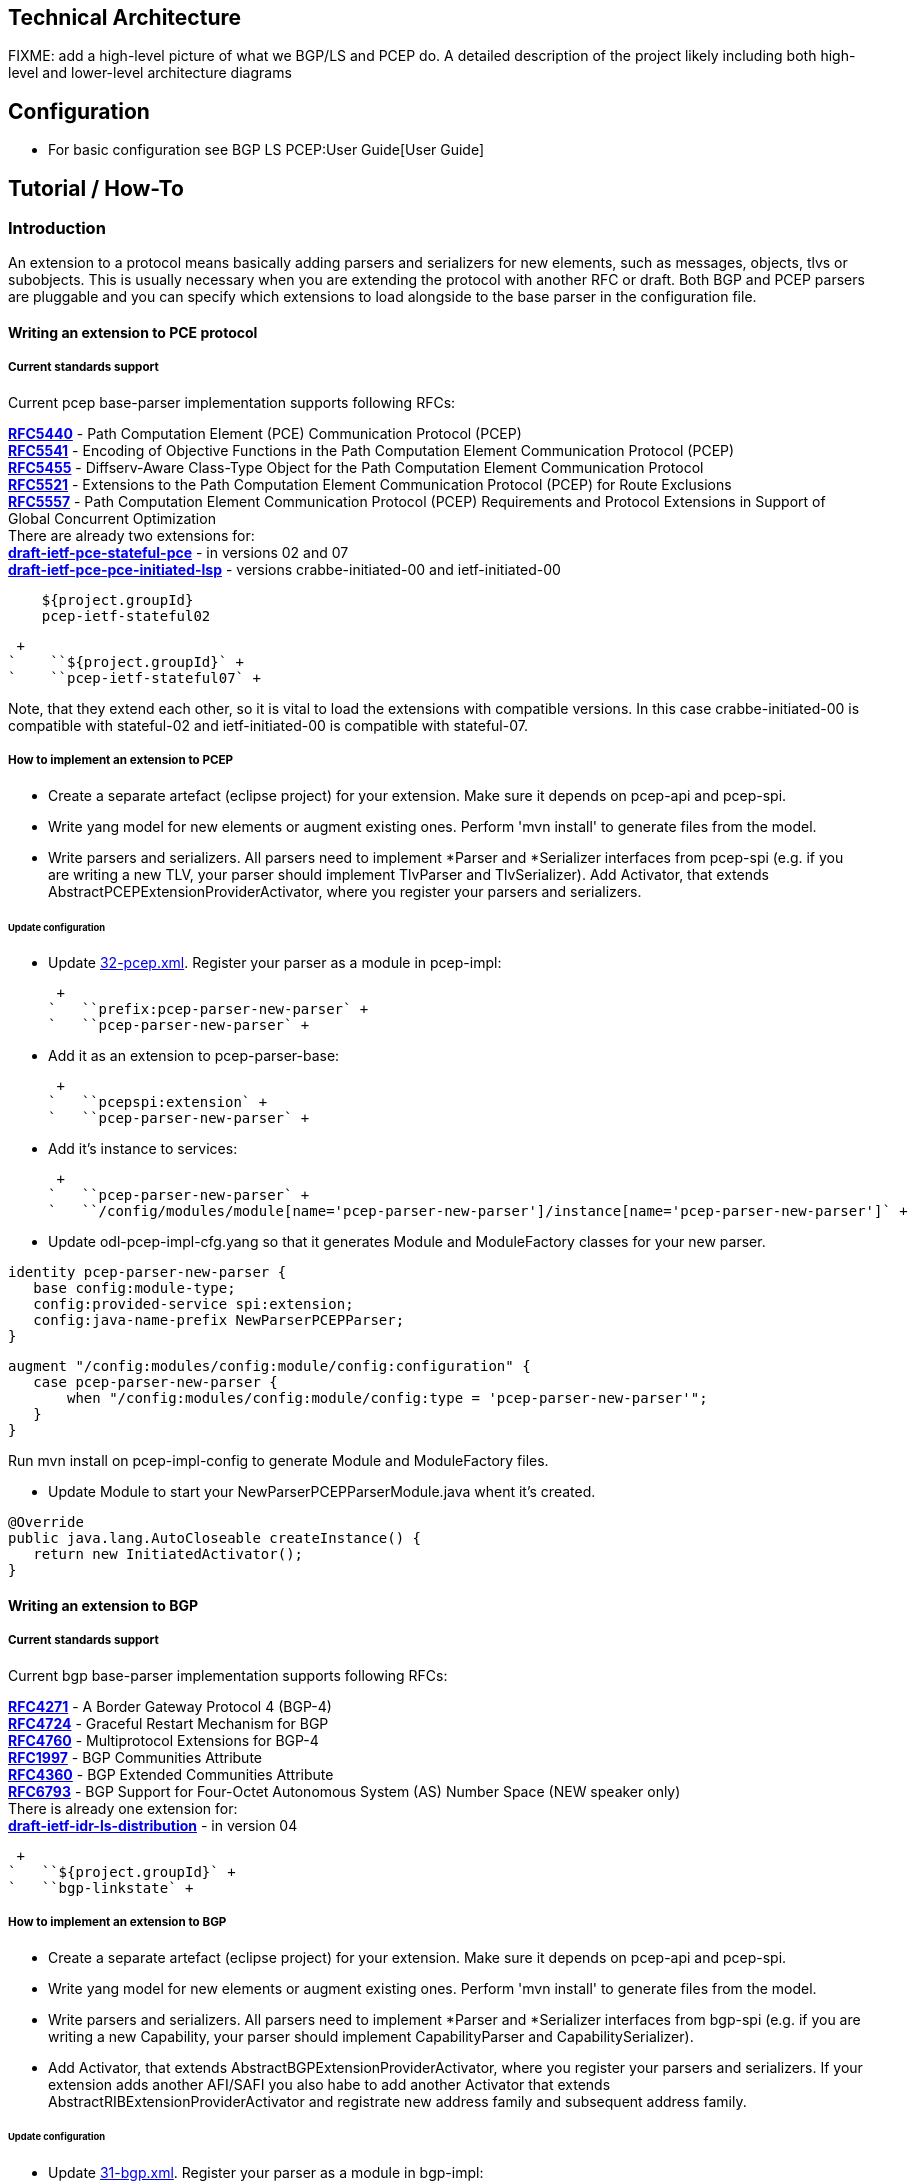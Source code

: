 [[technical-architecture]]
== Technical Architecture

FIXME: add a high-level picture of what we BGP/LS and PCEP do. A
detailed description of the project likely including both high-level and
lower-level architecture diagrams

[[configuration]]
== Configuration

* For basic configuration see BGP LS PCEP:User Guide[User Guide]

[[tutorial-how-to]]
== Tutorial / How-To

[[introduction]]
=== Introduction

An extension to a protocol means basically adding parsers and
serializers for new elements, such as messages, objects, tlvs or
subobjects. This is usually necessary when you are extending the
protocol with another RFC or draft. Both BGP and PCEP parsers are
pluggable and you can specify which extensions to load alongside to the
base parser in the configuration file.

[[writing-an-extension-to-pce-protocol]]
==== Writing an extension to PCE protocol

[[current-standards-support]]
===== Current standards support

Current pcep base-parser implementation supports following RFCs:

*http://tools.ietf.org/html/rfc5440[RFC5440]* - Path Computation Element
(PCE) Communication Protocol (PCEP) +
*http://tools.ietf.org/html/rfc5541[RFC5541]* - Encoding of Objective
Functions in the Path Computation Element Communication Protocol
(PCEP) +
*http://tools.ietf.org/html/rfc5455[RFC5455]* - Diffserv-Aware
Class-Type Object for the Path Computation Element Communication
Protocol +
*http://tools.ietf.org/html/rfc5521[RFC5521]* - Extensions to the Path
Computation Element Communication Protocol (PCEP) for Route Exclusions +
*http://tools.ietf.org/html/rfc5557[RFC5557]* - Path Computation Element
Communication Protocol (PCEP) Requirements and Protocol Extensions in
Support of Global Concurrent Optimization +
 There are already two extensions for: +
*http://tools.ietf.org/html/draft-ietf-pce-stateful-pce[draft-ietf-pce-stateful-pce]*
- in versions 02 and 07 +
*http://tools.ietf.org/html/draft-ietf-pce-pce-initiated-lsp[draft-ietf-pce-pce-initiated-lsp]*
- versions crabbe-initiated-00 and ietf-initiated-00 +

`    ``${project.groupId}` +
`    ``pcep-ietf-stateful02` +

 +
`    ``${project.groupId}` +
`    ``pcep-ietf-stateful07` +

Note, that they extend each other, so it is vital to load the extensions
with compatible versions. In this case crabbe-initiated-00 is compatible
with stateful-02 and ietf-initiated-00 is compatible with stateful-07.

[[how-to-implement-an-extension-to-pcep]]
===== How to implement an extension to PCEP

* Create a separate artefact (eclipse project) for your extension. Make
sure it depends on pcep-api and pcep-spi.

* Write yang model for new elements or augment existing ones. Perform
'mvn install' to generate files from the model.

* Write parsers and serializers. All parsers need to implement *Parser
and *Serializer interfaces from pcep-spi (e.g. if you are writing a new
TLV, your parser should implement TlvParser and TlvSerializer). Add
Activator, that extends AbstractPCEPExtensionProviderActivator, where
you register your parsers and serializers.

[[update-configuration]]
====== Update configuration

* Update
https://jenkins.opendaylight.org/integration/view/Integration%20jobs/job/integration-project-centralized-integration/lastSuccessfulBuild/artifact/distributions/serviceprovider/target/distributions-serviceprovider-0.1.1-SNAPSHOT-osgipackage/opendaylight/configuration/initial/32-pcep.xml[32-pcep.xml].
Register your parser as a module in pcep-impl:

 +
`   ``prefix:pcep-parser-new-parser` +
`   ``pcep-parser-new-parser` +

* Add it as an extension to pcep-parser-base:

 +
`   ``pcepspi:extension` +
`   ``pcep-parser-new-parser` +

* Add it's instance to services:

 +
`   ``pcep-parser-new-parser` +
`   ``/config/modules/module[name='pcep-parser-new-parser']/instance[name='pcep-parser-new-parser']` +

* Update odl-pcep-impl-cfg.yang so that it generates Module and
ModuleFactory classes for your new parser.

`identity pcep-parser-new-parser {` +
`   base config:module-type;` +
`   config:provided-service spi:extension;` +
`   config:java-name-prefix NewParserPCEPParser;` +
`}`

`augment "/config:modules/config:module/config:configuration" {` +
`   case pcep-parser-new-parser {` +
`       when "/config:modules/config:module/config:type = 'pcep-parser-new-parser'";` +
`   }` +
`}`

Run mvn install on pcep-impl-config to generate Module and ModuleFactory
files.

* Update Module to start your NewParserPCEPParserModule.java whent it's
created.

`@Override` +
`public java.lang.AutoCloseable createInstance() {` +
`   return new InitiatedActivator();` +
`}`

[[writing-an-extension-to-bgp]]
==== Writing an extension to BGP

[[current-standards-support-1]]
===== Current standards support

Current bgp base-parser implementation supports following RFCs:

*http://tools.ietf.org/html/rfc4271[RFC4271]* - A Border Gateway
Protocol 4 (BGP-4) +
*http://tools.ietf.org/html/rfc4724[RFC4724]* - Graceful Restart
Mechanism for BGP +
*http://tools.ietf.org/html/rfc4760[RFC4760]* - Multiprotocol Extensions
for BGP-4 +
*http://tools.ietf.org/html/rfc1997[RFC1997]* - BGP Communities
Attribute +
*http://tools.ietf.org/html/rfc4360[RFC4360]* - BGP Extended Communities
Attribute +
*http://tools.ietf.org/html/rfc6793[RFC6793]* - BGP Support for
Four-Octet Autonomous System (AS) Number Space (NEW speaker only) +
 There is already one extension for: +
*http://tools.ietf.org/html/draft-ietf-idr-ls-distribution[draft-ietf-idr-ls-distribution]*
- in version 04 +

 +
`   ``${project.groupId}` +
`   ``bgp-linkstate` +

[[how-to-implement-an-extension-to-bgp]]
===== How to implement an extension to BGP

* Create a separate artefact (eclipse project) for your extension. Make
sure it depends on pcep-api and pcep-spi.

* Write yang model for new elements or augment existing ones. Perform
'mvn install' to generate files from the model.

* Write parsers and serializers. All parsers need to implement *Parser
and *Serializer interfaces from bgp-spi (e.g. if you are writing a new
Capability, your parser should implement CapabilityParser and
CapabilitySerializer).

* Add Activator, that extends AbstractBGPExtensionProviderActivator,
where you register your parsers and serializers. If your extension adds
another AFI/SAFI you also habe to add another Activator that extends
AbstractRIBExtensionProviderActivator and registrate new address family
and subsequent address family.

[[update-configuration-1]]
====== Update configuration

* Update
https://jenkins.opendaylight.org/integration/view/Integration%20jobs/job/integration-project-centralized-integration/lastSuccessfulBuild/artifact/distributions/serviceprovider/target/distributions-serviceprovider-0.1.1-SNAPSHOT-osgipackage/opendaylight/configuration/initial/31-bgp.xml[31-bgp.xml].
Register your parser as a module in bgp-impl:

 +
`   ``prefix:bgp-new-parser` +
`   ``bgp-new-parser` +

* Add it as an extension to bgp-parser-base:

 +
`   ``bgpspi:extension` +
`   ``bgp-new-parser` +

* Add it's instance to services:

 +
`   ``bgp-new-parser` +
`   ``/modules/module[type='bgp-new-parser'][name='bgp-new-parser']` +
 +

Also, if you are introducing new AFI/SAFI, don't forget to registrate
your extension also to RIB.

* Create your own configuration file so that it generates Module and
ModuleFactory classes for your new parser.

`identity bgp-new-parser {` +
`       base config:module-type;` +
`       config:provided-service bgpspi:extension;` +
`       config:provided-service ribspi:extension; // for new AFI/SAFI` +
`       config:java-name-prefix NewParser;` +
`}`

`augment "/config:modules/config:module/config:configuration" {` +
`       case bgp-new-parser {` +
`               when "/config:modules/config:module/config:type = 'bgp-new-parser'";` +
`       }` +
`}`

Run mvn install on your extension artefact to generate Module and
ModuleFactory files.

* Update Module to start your NewParserModule.java whent it's created.

`@Override` +
`public java.lang.AutoCloseable createInstance() {` +
`   return new NewParserActivator();` +
`}`

[[programmatic-interfaces]]
== Programmatic Interface(s)

* Howto pull code from gerrit:
OpenDaylight_Controller:Pulling,_Hacking,_and_Pushing_the_Code_from_the_CLI +
* Gerrit repository: https://git.opendaylight.org/gerrit/bgpcep[gerrit]
* Bugzilla: https://bugs.opendaylight.org/[Bugzilla]

* Mailing lists

::
  _bgpcep-bugs@opendaylight.org_ +
  +
  _bgpcep-dev@opendaylight.org_ +
  +
  _bgpcep-gerrit@opendaylight.org_ +

* YANG Models - BGP LS PCEP:Models[BGP LS PCEP:Models]

* API Documentation –
https://jenkins.opendaylight.org/bgpcep/job/bgpcep-nightly/lastSuccessfulBuild/artifact/target/staging/releasepom/apidocs/index.html[Javadoc
API]

For debugging purposes, set lower log levels for bgpcep project in
logback.xml .


